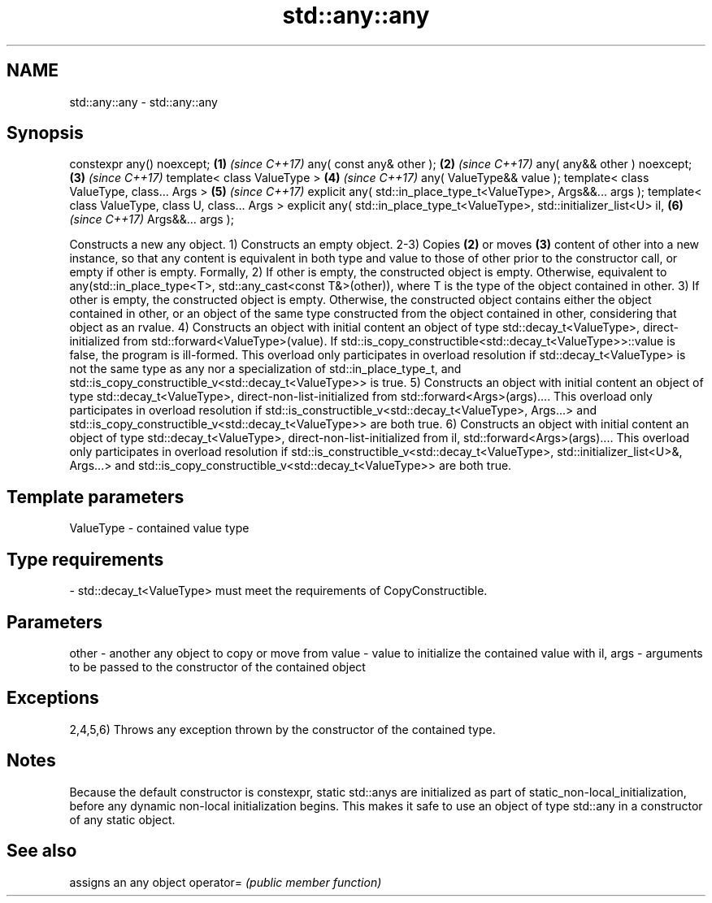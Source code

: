 .TH std::any::any 3 "2020.03.24" "http://cppreference.com" "C++ Standard Libary"
.SH NAME
std::any::any \- std::any::any

.SH Synopsis

constexpr any() noexcept;                                                   \fB(1)\fP \fI(since C++17)\fP
any( const any& other );                                                    \fB(2)\fP \fI(since C++17)\fP
any( any&& other ) noexcept;                                                \fB(3)\fP \fI(since C++17)\fP
template< class ValueType >                                                 \fB(4)\fP \fI(since C++17)\fP
any( ValueType&& value );
template< class ValueType, class... Args >                                  \fB(5)\fP \fI(since C++17)\fP
explicit any( std::in_place_type_t<ValueType>, Args&&... args );
template< class ValueType, class U, class... Args >
explicit any( std::in_place_type_t<ValueType>, std::initializer_list<U> il, \fB(6)\fP \fI(since C++17)\fP
Args&&... args );

Constructs a new any object.
1) Constructs an empty object.
2-3) Copies \fB(2)\fP or moves \fB(3)\fP content of other into a new instance, so that any content is equivalent in both type and value to those of other prior to the constructor call, or empty if other is empty. Formally,
2) If other is empty, the constructed object is empty. Otherwise, equivalent to any(std::in_place_type<T>, std::any_cast<const T&>(other)), where T is the type of the object contained in other.
3) If other is empty, the constructed object is empty. Otherwise, the constructed object contains either the object contained in other, or an object of the same type constructed from the object contained in other, considering that object as an rvalue.
4) Constructs an object with initial content an object of type std::decay_t<ValueType>, direct-initialized from std::forward<ValueType>(value). If std::is_copy_constructible<std::decay_t<ValueType>>::value is false, the program is ill-formed. This overload only participates in overload resolution if std::decay_t<ValueType> is not the same type as any nor a specialization of std::in_place_type_t, and std::is_copy_constructible_v<std::decay_t<ValueType>> is true.
5) Constructs an object with initial content an object of type std::decay_t<ValueType>, direct-non-list-initialized from std::forward<Args>(args).... This overload only participates in overload resolution if std::is_constructible_v<std::decay_t<ValueType>, Args...> and std::is_copy_constructible_v<std::decay_t<ValueType>> are both true.
6) Constructs an object with initial content an object of type std::decay_t<ValueType>, direct-non-list-initialized from il, std::forward<Args>(args).... This overload only participates in overload resolution if std::is_constructible_v<std::decay_t<ValueType>, std::initializer_list<U>&, Args...> and std::is_copy_constructible_v<std::decay_t<ValueType>> are both true.

.SH Template parameters


ValueType - contained value type
.SH Type requirements
-
std::decay_t<ValueType> must meet the requirements of CopyConstructible.


.SH Parameters


other    - another any object to copy or move from
value    - value to initialize the contained value with
il, args - arguments to be passed to the constructor of the contained object


.SH Exceptions

2,4,5,6) Throws any exception thrown by the constructor of the contained type.

.SH Notes

Because the default constructor is constexpr, static std::anys are initialized as part of static_non-local_initialization, before any dynamic non-local initialization begins. This makes it safe to use an object of type std::any in a constructor of any static object.

.SH See also


          assigns an any object
operator= \fI(public member function)\fP




